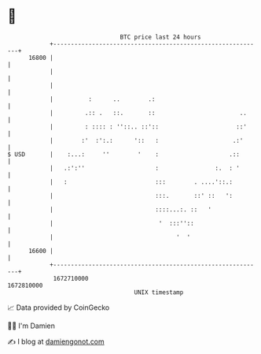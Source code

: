 * 👋

#+begin_example
                                   BTC price last 24 hours                    
               +------------------------------------------------------------+ 
         16800 |                                                            | 
               |                                                            | 
               |                                                            | 
               |          :      ..        .:                               | 
               |         .:: .   ::.       ::                        ..     | 
               |         : :::: : ''::.. ::'::                      ::'     | 
               |        :'  :':.:      '::   :                     .:'      | 
   $ USD       |    :...:     ''        '    :                    .::       | 
               |   .:':''                    :                :.  : '       | 
               |   :                         :::        . ....'::.:         | 
               |                             :::.       ::' ::   ':         | 
               |                             ::::...:. ::   '               | 
               |                              '  :::''::                    | 
               |                                   '  '                     | 
         16600 |                                                            | 
               +------------------------------------------------------------+ 
                1672710000                                        1672810000  
                                       UNIX timestamp                         
#+end_example
📈 Data provided by CoinGecko

🧑‍💻 I'm Damien

✍️ I blog at [[https://www.damiengonot.com][damiengonot.com]]

